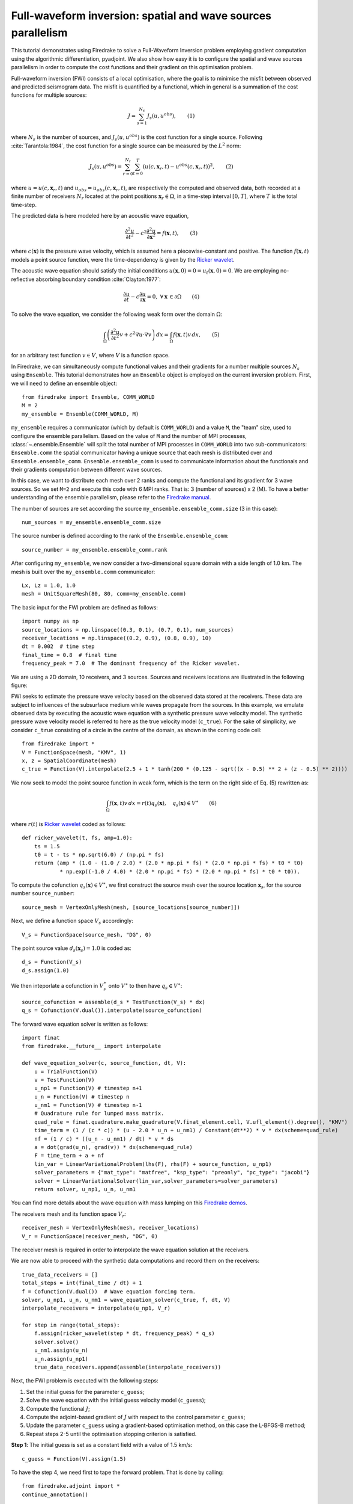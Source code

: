 Full-waveform inversion: spatial and wave sources parallelism
=================================================================
This tutorial demonstrates using Firedrake to solve a Full-Waveform Inversion problem employing
gradient computation using the algorithmic differentiation, pyadjoint. We also show how easy it is to
configure the spatial and wave sources parallelism in order to compute the cost functions and their
gradient on this optimisation problem.

.. rst-class:: emphasis

    This tutorial was prepared by `Daiane I. Dolci <mailto:d.dolci@imperial.ac.uk>`__ 
    and Jack Betteridge.

Full-waveform inversion (FWI) consists of a local optimisation, where the goal is to minimise
the misfit between observed and predicted seismogram data. The misfit is quantified by a functional,
which in general is a summation of the cost functions for multiple sources:

.. math::

       J = \sum_{s=1}^{N_s} J_s(u, u^{obs}),  \quad \quad (1)

where :math:`N_s` is the number of sources, and :math:`J_s(u, u^{obs})` is the cost function
for a single source. Following :cite:`Tarantola:1984`, the cost function for a single
source can be measured by the :math:`L^2` norm:

.. math::
    
    J_s(u, u^{obs}) = \sum_{r=0}^{N_r} \sum_{t=0}^{T} \left(
        u(c,\mathbf{x}_r,t) - u^{obs}(c, \mathbf{x}_r,t)\right)^2,   \quad \quad (2)

where :math:`u = u(c, \mathbf{x}_r,t)` and :math:`u_{obs} = u_{obs}(c,\mathbf{x}_r,t)`,
are respectively the computed and observed data, both recorded at a finite number
of receivers :math:`N_r` located at the point positions :math:`\mathbf{x}_r \in \Omega`,
in a time-step interval :math:`[0, T]`, where :math:`T` is the total time-step.

The predicted data is here modeled here by an acoustic wave equation,

.. math::

    \frac{\partial^2 u}{\partial t^2}- c^2\frac{\partial^2 u}{\partial \mathbf{x}^2} = f(\mathbf{x},t),  \quad \quad (3)

where :math:`c(\mathbf{x})` is the pressure wave velocity, which is assumed here a piecewise-constant and positive. The
function :math:`f(\mathbf{x},t)` models a point source function, were the time-dependency is given by the 
`Ricker wavelet <https://wiki.seg.org/wiki/Dictionary:Ricker_wavelet>`__.

The acoustic wave equation should satisfy the initial conditions :math:`u(\mathbf{x}, 0) = 0 = u_t(\mathbf{x}, 0) = 0`.
We are employing no-reflective absorbing boundary condition :cite:`Clayton:1977`:

.. math::  \frac{\partial u}{\partial t}- c\frac{\partial u}{\partial \mathbf{x}} = 0, \, \, 
           \forall \mathbf{x} \, \in \partial \Omega  \quad \quad (4)


To solve the wave equation, we consider the following weak form over the domain :math:`\Omega`:

.. math:: \int_{\Omega} \left(
    \frac{\partial^2 u}{\partial t^2}v + c^2\nabla u \cdot \nabla v\right
    ) \, dx = \int_{\Omega} f(\mathbf{x},t) v \, dx, \quad \quad (5)

for an arbitrary test function :math:`v\in V`, where :math:`V` is a function space. 


In Firedrake, we can simultaneously compute functional values and their gradients for a number multiple sources :math:`N_s`
using ``Ensemble``. This tutorial demonstrates how an ``Ensemble`` object is employed on the current inversion problem.
First, we will need to define an ensemble object::

    from firedrake import Ensemble, COMM_WORLD
    M = 2
    my_ensemble = Ensemble(COMM_WORLD, M)

``my_ensemble`` requires a communicator (which by default is ``COMM_WORLD``) and a value ``M``, the "team" size,
used to configure the ensemble parallelism. Based on the value of ``M`` and the number of MPI processes,
:class:`~.ensemble.Ensemble` will split the total number of MPI processes in ``COMM_WORLD`` into two
sub-communicators: ``Ensemble.comm`` the spatial communicator having a unique source that each mesh is
distributed over and ``Ensemble.ensemble_comm``. ``Ensemble.ensemble_comm`` is used to communicate information
about the functionals and their gradients computation between different wave sources.

In this case, we want to distribute each mesh over 2 ranks and compute the functional and its gradient
for 3 wave sources. So we set ``M=2`` and execute this code with 6 MPI ranks. That is: 3 (number of sources) x 2 (M).
To have a better understanding of the ensemble parallelism, please refer to the
`Firedrake manual <hhttps://www.firedrakeproject.org/parallelism.html#id8>`__.

The number of sources are set according the source ``my_ensemble.ensemble_comm.size`` (3 in this case)::

    num_sources = my_ensemble.ensemble_comm.size

The source number is defined according to the rank of the ``Ensemble.ensemble_comm``::

    source_number = my_ensemble.ensemble_comm.rank

After configuring ``my_ensemble``, we now consider a two-dimensional square domain with a side length of 1.0 km.
The mesh is built over the ``my_ensemble.comm`` communicator::
    
    Lx, Lz = 1.0, 1.0
    mesh = UnitSquareMesh(80, 80, comm=my_ensemble.comm)

The basic input for the FWI problem are defined as follows::

    import numpy as np
    source_locations = np.linspace((0.3, 0.1), (0.7, 0.1), num_sources)
    receiver_locations = np.linspace((0.2, 0.9), (0.8, 0.9), 10)
    dt = 0.002  # time step
    final_time = 0.8  # final time
    frequency_peak = 7.0  # The dominant frequency of the Ricker wavelet.

We are using a 2D domain, 10 receivers, and 3 sources. Sources and receivers locations are illustrated
in the following figure:

.. image:: sources_receivers.png
    :scale: 70 %
    :alt: sources and receivers locations
    :align: center

        
FWI seeks to estimate the pressure wave velocity based on the observed data stored at the receivers.
These data are subject to influences of the subsurface medium while waves propagate from the sources.
In this example, we emulate observed data by executing the acoustic wave equation with a synthetic
pressure wave velocity model. The synthetic pressure wave velocity model is referred to here as the
true velocity model (``c_true``). For the sake of simplicity, we consider ``c_true`` consisting of a
circle in the centre of the domain, as shown in the coming code cell::

    from firedrake import *
    V = FunctionSpace(mesh, "KMV", 1)
    x, z = SpatialCoordinate(mesh)
    c_true = Function(V).interpolate(2.5 + 1 * tanh(200 * (0.125 - sqrt((x - 0.5) ** 2 + (z - 0.5) ** 2))))

.. image:: c_true.png
    :scale: 70 %
    :alt: true velocity model
    :align: center


We now seek to model the point source function in weak form, which is the term on the right side of Eq. (5) rewritten
as:

.. math:: \int_{\Omega} f(\mathbf{x},t) v \, dx = r(t) q_s(\mathbf{x}),  \quad q_s(\mathbf{x}) \in V^{\ast} \quad \quad (6)

where :math:`r(t)` is `Ricker wavelet <https://wiki.seg.org/wiki/Dictionary:Ricker_wavelet>`__  coded as follows::

    def ricker_wavelet(t, fs, amp=1.0):
        ts = 1.5
        t0 = t - ts * np.sqrt(6.0) / (np.pi * fs)
        return (amp * (1.0 - (1.0 / 2.0) * (2.0 * np.pi * fs) * (2.0 * np.pi * fs) * t0 * t0)
                * np.exp((-1.0 / 4.0) * (2.0 * np.pi * fs) * (2.0 * np.pi * fs) * t0 * t0)).

To compute the cofunction :math:`q_s(\mathbf{x})\in V^{\ast}`, we first construct the source mesh over the source location
:math:`\mathbf{x}_s`, for the source number ``source_number``::

    source_mesh = VertexOnlyMesh(mesh, [source_locations[source_number]])

Next, we define a function space :math:`V_s` accordingly::

    V_s = FunctionSpace(source_mesh, "DG", 0)

The point source value :math:`d_s(\mathbf{x}_s) = 1.0` is coded as::

    d_s = Function(V_s)
    d_s.assign(1.0)

We then inteporlate a cofunction in :math:`V_s^{\ast}` onto :math:`V^{\ast}` to then have :math:`q_s \in V^{\ast}`::

    source_cofunction = assemble(d_s * TestFunction(V_s) * dx)
    q_s = Cofunction(V.dual()).interpolate(source_cofunction)


The forward wave equation solver is written as follows::

    import finat
    from firedrake.__future__ import interpolate
    
    def wave_equation_solver(c, source_function, dt, V):
        u = TrialFunction(V)
        v = TestFunction(V)
        u_np1 = Function(V) # timestep n+1
        u_n = Function(V) # timestep n
        u_nm1 = Function(V) # timestep n-1
        # Quadrature rule for lumped mass matrix.
        quad_rule = finat.quadrature.make_quadrature(V.finat_element.cell, V.ufl_element().degree(), "KMV")
        time_term = (1 / (c * c)) * (u - 2.0 * u_n + u_nm1) / Constant(dt**2) * v * dx(scheme=quad_rule)
        nf = (1 / c) * ((u_n - u_nm1) / dt) * v * ds
        a = dot(grad(u_n), grad(v)) * dx(scheme=quad_rule)
        F = time_term + a + nf
        lin_var = LinearVariationalProblem(lhs(F), rhs(F) + source_function, u_np1)
        solver_parameters = {"mat_type": "matfree", "ksp_type": "preonly", "pc_type": "jacobi"}
        solver = LinearVariationalSolver(lin_var,solver_parameters=solver_parameters)
        return solver, u_np1, u_n, u_nm1

You can find more details about the wave equation with mass lumping on this
`Firedrake demos <https://www.firedrakeproject.org/demos/higher_order_mass_lumping.py.html>`_.

The receivers mesh and its function space :math:`V_r`::

    receiver_mesh = VertexOnlyMesh(mesh, receiver_locations)
    V_r = FunctionSpace(receiver_mesh, "DG", 0)

The receiver mesh is required in order to interpolate the wave equation solution at the receivers.

We are now able to proceed with the synthetic data computations and record them on the receivers::

    true_data_receivers = []
    total_steps = int(final_time / dt) + 1
    f = Cofunction(V.dual())  # Wave equation forcing term.
    solver, u_np1, u_n, u_nm1 = wave_equation_solver(c_true, f, dt, V)
    interpolate_receivers = interpolate(u_np1, V_r)

    for step in range(total_steps):
        f.assign(ricker_wavelet(step * dt, frequency_peak) * q_s)
        solver.solve()
        u_nm1.assign(u_n)
        u_n.assign(u_np1)
        true_data_receivers.append(assemble(interpolate_receivers))

Next, the FWI problem is executed with the following steps:

1. Set the initial guess for the parameter ``c_guess``;

2. Solve the wave equation with the initial guess velocity model (``c_guess``);

3. Compute the functional :math:`J`;

4. Compute the adjoint-based gradient of :math:`J` with respect to the control parameter ``c_guess``;

5. Update the parameter ``c_guess`` using a gradient-based optimisation method, on this case the L-BFGS-B method;

6. Repeat steps 2-5 until the optimisation stopping criterion is satisfied.

**Step 1**: The initial guess is set as a constant field with a value of 1.5 km/s::

    c_guess = Function(V).assign(1.5)


.. image:: c_initial.png
    :scale: 70 %
    :alt: initial velocity model
    :align: center


To have the step 4, we need first to tape the forward problem. That is done by calling::

    from firedrake.adjoint import *
    continue_annotation()

**Steps 2-3**: Solve the wave equation and compute the functional::

    f = Cofunction(V.dual())  # Wave equation forcing term.
    solver, u_np1, u_n, u_nm1 = wave_equation_solver(c_guess, f, dt, V)
    interpolate_receivers = inteporlate(u_np1, V_r)
    J_val = 0.0
    for step in range(total_steps):
        f.assign(ricker_wavelet(step * dt, frequency_peak) * q_s)
        solver.solve()
        u_nm1.assign(u_n)
        u_n.assign(u_np1)
        guess_receiver = assemble(interpolate_receivers)
        misfit = guess_receiver - true_data_receivers[step]
        J_val += 0.5 * assemble(inner(misfit, misfit) * dx)

:class:`~.EnsembleReducedFunctional` is employed to recompute in parallel the functional and
its gradient associated with the multiple sources (3 in this case)::

    J_hat = EnsembleReducedFunctional(J_val, Control(c_guess), my_ensemble)

The ``J_hat`` object is passed as an argument to the ``minimize`` function (see the Python code below).
In the backend, ``J_hat`` executes simultaneously the computation of the cost function
(or functional) and its gradient for each source based on the ``my_ensemble`` configuration. Subsequently,
it returns the sum of these computations, which are input to the optimisation method.

**Steps 4-6**: We can now to obtain the predicted velocity model using the L-BFGS-B method::

    c_optimised = minimize(J_hat, method="L-BFGS-B", options={"disp": True, "maxiter": 1},
                            bounds=(1.5, 3.5), derivative_options={"riesz_representation": 'l2'}
                            )

The ``minimize`` function executes the optimisation algorithm until the stopping criterion (``maxiter``) is met.
For 10 iterations, the predicted velocity model is shown in the following figure.

.. image:: c_predicted.png
    :scale: 70 %
    :alt: optimised velocity model
    :align: center

.. warning::

    The ``minimize`` function employs the SciPy Python library. However, for scenarios requiring higher levels
    of spatial parallelism, you should evaluate how SciPy works and whether it is the best option for your problem.
    In addition, we apply ``derivative_options={"riesz_representation": 'l2'}`` to avoid erroneous
    computations in the SciPy optimisation algorithm, which is not an inner-product-aware implementation. 

.. note::

    This example is only a starting point to help you to tackle more intricate FWI problems.

.. rubric:: References

.. bibliography:: demo_references.bib
   :filter: docname in docnames
